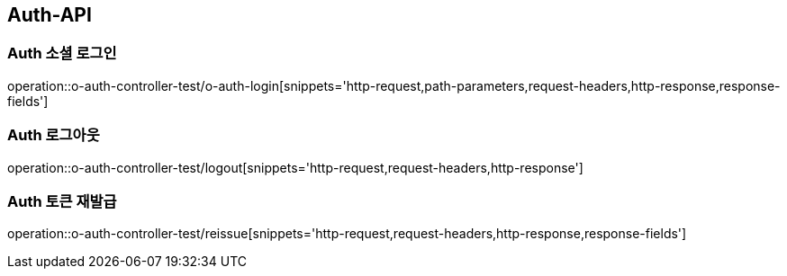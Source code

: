 [[Auth-API]]
== Auth-API

[[Auth-소셜로그인]]
=== Auth 소셜 로그인

operation::o-auth-controller-test/o-auth-login[snippets='http-request,path-parameters,request-headers,http-response,response-fields']

[[Auth-로그아웃]]
=== Auth 로그아웃

operation::o-auth-controller-test/logout[snippets='http-request,request-headers,http-response']

[[Auth-토큰-재발급]]
=== Auth 토큰 재발급

operation::o-auth-controller-test/reissue[snippets='http-request,request-headers,http-response,response-fields']